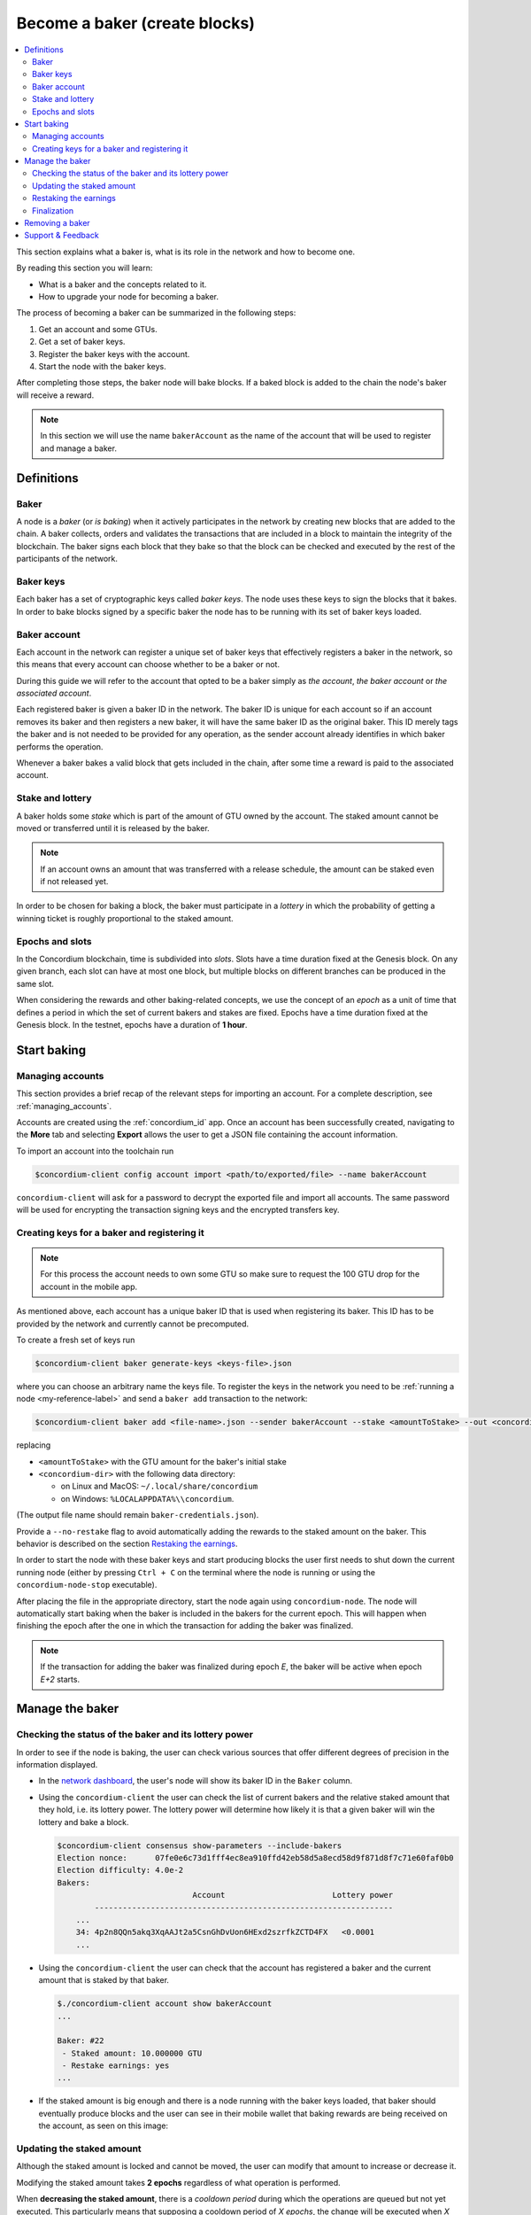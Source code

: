 
.. _networkDashboardLink: https://dashboard.testnet.concordium.com/
.. _concordium-client: /testnet/docs/client
.. _node-dashboard: http://localhost:8099
.. _querying the node: /testnet/docs/queries#account-state
.. _Discord: https://discord.com/invite/xWmQ5tp
.. _epoch: /testnet/docs/glossary#epoch

==================================
Become a baker (create blocks)
==================================

.. contents::
   :local:
   :backlinks: none

.. todo::

   We need to address the user consistently; could we use the second person
   and imperative (let's avoid writing 'the user')?

This section explains what a baker is, what is its role in the network and how
to become one.

By reading this section you will learn:

-  What is a baker and the concepts related to it.
-  How to upgrade your node for becoming a baker.

The process of becoming a baker can be summarized in the following steps:

#. Get an account and some GTUs.
#. Get a set of baker keys.
#. Register the baker keys with the account.
#. Start the node with the baker keys.

After completing those steps, the baker node will bake blocks. If a baked block
is added to the chain the node's baker will receive a reward.

.. note::

   In this section we will use the name ``bakerAccount`` as the name of the
   account that will be used to register and manage a baker.

Definitions
===========

Baker
-----

A node is a *baker* (or *is baking*) when it actively participates in
the network by creating new blocks that are added to the chain. A
baker collects, orders and validates the transactions that are included in a
block to maintain the integrity of the blockchain. The baker signs
each block that they bake so that the block can be checked and executed by the rest of the
participants of the network. 

Baker keys
----------

Each baker has a set of cryptographic keys called *baker
keys*. The node uses these keys to sign the blocks that it bakes. In order to
bake blocks signed by a specific baker the node has to be running with its set
of baker keys loaded.

Baker account
-------------

Each account in the network can register a unique set of baker
keys that effectively registers a baker in the network, so this means
that every account can choose whether to be a baker or not.

.. todo:

   - Should we say at this point how to register a baker? Otherwise it feels abstract.
     The text about the baker ID (in the paragraph below) becomes less clear:
     Does registration automatically yield a baker ID? Where does the baker ID come from?
   - Could we remove the following sentence (it would be nice to write the text clearly
     without needing that clarification, and possibly it is already written like that)?

During this guide we will refer to the account that opted to be a baker simply
as *the account*, *the baker account* or *the associated account*.

.. todo:

   Could we clarify why we mention a baker ID given that the baker ID is not needed
   for any operation?

Each registered baker is given a baker ID in the network. The baker ID is unique
for each account so if an account removes its baker and then registers a new
baker, it will have the same baker ID as the original baker. This ID merely tags
the baker and is not needed to be provided for any operation, as the sender
account already identifies in which baker performs the operation.

Whenever a baker bakes a valid block that gets included in the chain, after some
time a reward is paid to the associated account.

Stake and lottery
-----------------

.. todo::

    - Clarify what it means that the amount has to be *released* (first we need to say that
      the amount needs to staked)
    - Link to release schedule.
    - Reword "*holds* *some* stake".

A baker holds some *stake* which is part of the amount of GTU owned by the
account. The staked amount cannot be moved or transferred until it
is released by the baker.

.. note::
   
   If an account owns an amount that was transferred with a release schedule,
   the amount can be staked even if not released yet.

In order to be chosen for baking a block, the baker must participate in a
*lottery* in which the probability of getting a winning ticket is roughly
proportional to the staked amount.

Epochs and slots
----------------

In the Concordium blockchain, time is subdivided into *slots*. Slots have a time
duration fixed at the Genesis block. On any given branch, each slot can have at
most one block, but multiple blocks on different branches can be produced in the
same slot.

.. todo::

    Let's add a picture.

When considering the rewards and other baking-related concepts, we use the
concept of an *epoch* as a unit of time that defines a period in which the set
of current bakers and stakes are fixed. Epochs have a time duration fixed at the
Genesis block. In the testnet, epochs have a duration of **1 hour**.

Start baking
============

Managing accounts
-----------------

This section provides a brief recap of the relevant steps for importing an
account. For a complete description, see :ref:`managing_accounts`.
   
Accounts are created using the :ref:`concordium_id` app. Once an account has been
successfully created, navigating to the **More** tab and selecting **Export**
allows the user to get a JSON file containing the account information.

To import an account into the toolchain run

.. code-block:: console

   $concordium-client config account import <path/to/exported/file> --name bakerAccount

``concordium-client`` will ask for a password to decrypt the exported file and
import all accounts. The same password will be used for encrypting the
transaction signing keys and the encrypted transfers key.

Creating keys for a baker and registering it
--------------------------------------------

.. note::

   For this process the account needs to own some GTU so make sure to request the
   100 GTU drop for the account in the mobile app.

.. todo::

   Clarify how the baker ID relates to the keys.

As mentioned above, each account has a unique baker ID that is used when
registering its baker. This ID has to be provided by the network and currently
cannot be precomputed.

To create a fresh set of keys run

.. code-block:: console
                
   $concordium-client baker generate-keys <keys-file>.json

where you can choose an arbitrary name the keys file. To
register the keys in the network you need to be :ref:`running a node <my-reference-label>`
and send a ``baker add`` transaction to the network:

.. code-block:: console

   $concordium-client baker add <file-name>.json --sender bakerAccount --stake <amountToStake> --out <concordium-data-dir>/baker-credentials.json

replacing

- ``<amountToStake>`` with the GTU amount for the baker's initial stake
- ``<concordium-dir>`` with the following data directory:

  * on Linux and MacOS: ``~/.local/share/concordium``
  * on Windows: ``%LOCALAPPDATA%\\concordium``.

(The output file name should remain ``baker-credentials.json``).

Provide a ``--no-restake`` flag to avoid automatically adding the
rewards to the staked amount on the baker. This behavior is described on the
section `Restaking the earnings`_.

In order to start the node with these baker keys and start producing blocks the
user first needs to shut down the current running node (either by pressing
``Ctrl + C`` on the terminal where the node is running or using the
``concordium-node-stop`` executable).

After placing the file in the appropriate directory, start the
node again using ``concordium-node``. The node will automatically start baking
when the baker is included in the bakers for the current epoch. This will happen
when finishing the epoch after the one in which the transaction for adding the
baker was finalized.

.. note::

   If the transaction for adding the baker was finalized during epoch `E`, the
   baker will be active when epoch `E+2` starts.

Manage the baker
================

Checking the status of the baker and its lottery power
------------------------------------------------------

In order to see if the node is baking, the user can check various sources that
offer different degrees of precision in the information displayed.

- In the `network dashboard <http://dashboard.testnet.concordium.com>`_, the
  user's node will show its baker ID in the ``Baker`` column.
- Using the ``concordium-client`` the user can check the list of current bakers
  and the relative staked amount that they hold, i.e. its lottery power.  The
  lottery power will determine how likely it is that a given baker will win the
  lottery and bake a block. 

  .. code-block:: console

     $concordium-client consensus show-parameters --include-bakers
     Election nonce:      07fe0e6c73d1fff4ec8ea910ffd42eb58d5a8ecd58d9f871d8f7c71e60faf0b0
     Election difficulty: 4.0e-2
     Bakers:
                                  Account                       Lottery power
             ----------------------------------------------------------------
         ...
         34: 4p2n8QQn5akq3XqAAJt2a5CsnGhDvUon6HExd2szrfkZCTD4FX   <0.0001
         ...

- Using the ``concordium-client`` the user can check that the account has
  registered a baker and the current amount that is staked by that baker.

  .. code-block:: console

     $./concordium-client account show bakerAccount
     ...
     
     Baker: #22
      - Staked amount: 10.000000 GTU
      - Restake earnings: yes
     ...  

- If the staked amount is big enough and there is a node running with the baker keys
  loaded, that baker should eventually produce blocks and the user can see in
  their mobile wallet that baking rewards are being received on the account, as
  seen on this image:
  
  .. image:: images/bab-reward.png
     :align: center
     :width: 250px
  
Updating the staked amount
--------------------------

Although the staked amount is locked and cannot be moved, the user can modify
that amount to increase or decrease it.

Modifying the staked amount takes **2 epochs** regardless of what operation is
performed.

When **decreasing the staked amount**, there is a *cooldown period* during which
the operations are queued but not yet executed. This particularly means that
supposing a cooldown period of `X epochs`, the change will be executed when `X`
epochs after the transaction for updating the stake is finalized have
passed. Note that after the change is executed it will still take 2 epochs for
the change to take effect. In the testnet, this value is set to **168 epochs**
which corresponds to **one week**.

.. note::

   The value of the *cooldown period* is not currently displayed in any usual
   command on the ``concordium-client`` and can only be consulted using the
   ``raw`` commands. As the value can change in each block, it can be seen with
   the following command:

   .. code-block:: console

      $concordium-client raw GetBlockSummary
      ...
              "bakerCooldownEpochs": 168
      ...

In the case of increasing the staked amount, the change is executed in the
moment the transaction is finalized. Note that after the change is executed it
will still take 2 epochs for the change to take effect.

The stake is updated using the ``concordium-client``:

.. code-block:: console

   $concordium-client baker update-stake --stake <newAmount> --sender bakerAccount              

Note that modifying the staked amount modifies the probability of a baker being
elected to create the next block.

.. todo::

   Could this sentence be clarified?

The user can then check when will this change be executed if decreasing the
stake by querying for the account information:

.. code-block:: console

   $concordium-client account show bakerAccount
   ...
   
   Baker: #22
    - Staked amount: 50.000000 GTU to be updated to 20.000000 GTU at epoch 261  (2020-12-24 12:56:26 UTC)
    - Restake earnings: yes

   ...

.. warning::
   
   As said in the `Definitions`_ section, the staked amount is locked while
   staked and cannot be transferred or moved in any way. The user should take
   this into account and might consider staking an amount that will not be
   needed in the short term. Also, note that deregistering as a baker or
   modifying the staked amount requires that the account has some unlocked GTU
   so there needs to be a sufficient amount of unlocked GTU on the account to
   perform these operations.

Restaking the earnings
----------------------

When participating as a baker in the network and baking blocks, the account
receives rewards on each baked block. These rewards are automatically added to
the staked amount by default.

The user can choose to modify this behavior and instead receive the rewards in
the account balance without staking them automatically. This switch can be
changed through ``concordium-client``:

.. code-block:: console

   $concordium-client baker update-restake False --sender bakerAccount
   $concordium-client baker update-restake True --sender bakerAccount

Changing the switch will take effect 2 epochs after the transaction is
finalized. The current value of the switch can be seen in the account
information which can be queried using ``concordium-client``:

.. code-block:: console

   $concordium-client account show bakerAccount
   ...
   
   Baker: #22
    - Staked amount: 50.000000 GTU to be updated to 20.000000 GTU at epoch 261  (2020-12-24 12:56:26 UTC)
    - Restake earnings: yes

   ...                

When the baker is registered, it will automatically re-stake the earnings, but,
as mentioned above, this can be changed by providing the ``--no-restake`` flag to
the ``baker add`` command as shown here:

.. code-block:: console

   $concordium-client baker add baker-keys.json --sender bakerAccount --stake <amountToStake> --out baker-credentials.json --no-restake             
   
Finalization
------------

Finalization is the voting process performed by specific nodes (those belonging
to the finalization committee) that *finalizes* a block when a sufficently big
number of members of the committee have received the block and agree on its
outcome. Newer blocks must have the finalized block as an ancestor to ensure the
integrity of the chain. For more information about this process, check
:ref:`glossary_finalization`.

The finalization committee is formed by the bakers that have a certain staked
amount. This specifically implies that in order to participate in the
finalization committee the user will probably have to modify the staked amount
to reach said threshold. In the testnet, the staked amount needed to participate
in the finalization committee is **0.1% of the total amount of existing GTU**.

Participating in the finalization committee produces rewards on each block that
is finalized which are paid to the baker account some time after the block is
finalized.

Removing a baker
================

The controlling account can choose to de-register its baker on the chain. To do
so the user has to execute the ``concordium-client``:

.. code-block:: console

   $concordium-client baker remove --sender bakerAccount

This will remove the baker from the baker list and unlock the staked amount on
the baker so that it can be transferred or moved freely.

When removing the baker, there is a **cooldown period** (check `Updating the
staked amount`_ above for more information about this value) during which the
operation is queued but not yet executed. The user can check when will this take
effect by querying the account information with ``concordium-client`` as usual:

.. code-block:: console

   $concordium-client account show bakerAccount
   ...

   Baker #22 to be removed at epoch 275 (2020-12-24 13:56:26 UTC)
    - Staked amount: 20.000000 GTU 
    - Restake earnings: yes

   ...

.. warning::

   Decreasing the staked amount and removing the baker cannot be done
   simultaneously. During the cooldown period produced by decreasing the staked
   amount, the baker cannot be removed and viceversa.

Support & Feedback
==================

If you run into any issues or have suggestions, post your question or
feedback on `Discord`_, or contact us at testnet@concordium.com.

